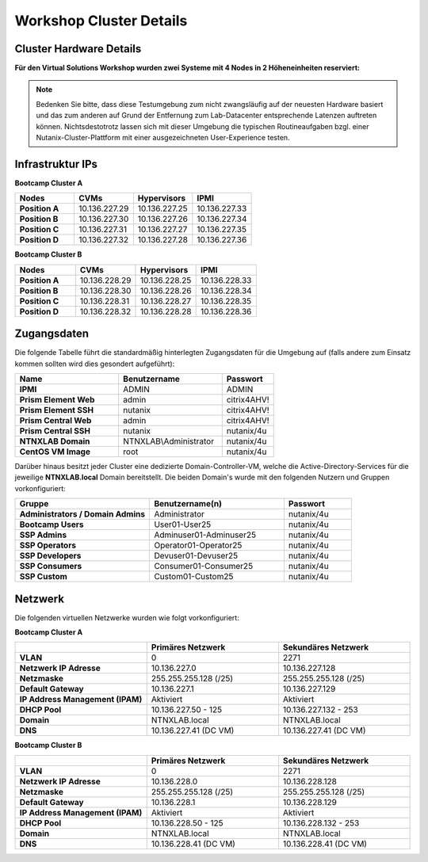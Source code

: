 .. _clusterdetails:

------------------------
Workshop Cluster Details
------------------------

Cluster Hardware Details
++++++++++++++++++++++++


**Für den Virtual Solutions Workshop wurden zwei Systeme mit 4 Nodes in 2 Höheneinheiten reserviert:**

.. figure:: images/cluster3060g5a.png

.. note::
  Bedenken Sie bitte, dass diese Testumgebung zum nicht zwangsläufig  auf der neuesten Hardware basiert und das zum anderen auf Grund der Entfernung zum Lab-Datacenter entsprechende Latenzen auftreten können. Nichtsdestotrotz lassen sich mit dieser Umgebung die typischen Routineaufgaben bzgl. einer Nutanix-Cluster-Plattform mit einer ausgezeichneten User-Experience testen.

Infrastruktur IPs
+++++++++++++++++

**Bootcamp Cluster A**

.. list-table::
   :widths: 10 10 10 10
   :header-rows: 1

   * - Nodes
     - CVMs
     - Hypervisors
     - IPMI
   * - **Position A**
     - 10.136.227.29
     - 10.136.227.25
     - 10.136.227.33
   * - **Position B**
     - 10.136.227.30
     - 10.136.227.26
     - 10.136.227.34
   * - **Position C**
     - 10.136.227.31
     - 10.136.227.27
     - 10.136.227.35
   * - **Position D**
     - 10.136.227.32
     - 10.136.227.28
     - 10.136.227.36

**Bootcamp Cluster B**

.. list-table::
   :widths: 10 10 10 10
   :header-rows: 1

   * - Nodes
     - CVMs
     - Hypervisors
     - IPMI
   * - **Position A**
     - 10.136.228.29
     - 10.136.228.25
     - 10.136.228.33
   * - **Position B**
     - 10.136.228.30
     - 10.136.228.26
     - 10.136.228.34
   * - **Position C**
     - 10.136.228.31
     - 10.136.228.27
     - 10.136.228.35
   * - **Position D**
     - 10.136.228.32
     - 10.136.228.28
     - 10.136.228.36

.. list-table::
  :widths: 20 20 20
  :header-rows: 1

  * - Services
    - Bootcamp Cluster A
    - Bootcamp Cluster B
  * - **Cluster virtual IP**
    - 10.136.227.37
    - 10.136.228.37
  * - **iSCSI Data Services IP**
    - 10.136.227.38
    - 10.136.228.38
  * - **Prism Central**
    - 10.136.227.39
	- 10.136.228.39
  * - **Active Directory**
    - 10.136.227.41
	- 10.136.228.39

Zugangsdaten
++++++++++++

Die folgende Tabelle führt die standardmäßig hinterlegten Zugangsdaten für die Umgebung auf (falls andere zum Einsatz kommen sollten wird dies gesondert aufgeführt):

.. list-table::
  :widths: 20 20 10
  :header-rows: 1

  * - Name
    - Benutzername
    - Passwort
  * - **IPMI**
    - ADMIN
    - ADMIN
  * - **Prism Element Web**
    - admin
    - citrix4AHV!
  * - **Prism Element SSH**
    - nutanix
    - citrix4AHV!
  * - **Prism Central Web**
    - admin
    - citrix4AHV!
  * - **Prism Central SSH**
    - nutanix
    - nutanix/4u
  * - **NTNXLAB Domain**
    - NTNXLAB\\Administrator
    - nutanix/4u
  * - **CentOS VM Image**
    - root
    - nutanix/4u


Darüber hinaus besitzt jeder Cluster eine dedizierte Domain-Controller-VM, welche die Active-Directory-Services für die jeweilige **NTNXLAB.local** Domain bereitstellt. Die beiden Domain's wurde mit den folgenden Nutzern und Gruppen vorkonfiguriert:

.. list-table::
  :widths: 20 20 10
  :header-rows: 1

  * - Gruppe
    - Benutzername(n)
    - Passwort
  * - **Administrators / Domain Admins**
    - Administrator
    - nutanix/4u
  * - **Bootcamp Users**
    - User01-User25
    - nutanix/4u
  * - **SSP Admins**
    - Adminuser01-Adminuser25
    - nutanix/4u
  * - **SSP Operators**
    - Operator01-Operator25
    - nutanix/4u
  * - **SSP Developers**
    - Devuser01-Devuser25
    - nutanix/4u
  * - **SSP Consumers**
    - Consumer01-Consumer25
    - nutanix/4u
  * - **SSP Custom**
    - Custom01-Custom25
    - nutanix/4u

Netzwerk
++++++++

Die folgenden virtuellen Netzwerke wurden wie folgt vorkonfiguriert:

**Bootcamp Cluster A**

.. list-table::
   :widths: 33 33 33
   :header-rows: 1

   * -
     - **Primäres** Netzwerk
     - **Sekundäres** Netzwerk
   * - **VLAN**
     - 0
     - 2271
   * - **Netzwerk IP Adresse**
     - 10.136.227.0
     - 10.136.227.128
   * - **Netzmaske**
     - 255.255.255.128 (/25)
     - 255.255.255.128 (/25)
   * - **Default Gateway**
     - 10.136.227.1
     - 10.136.227.129
   * - **IP Address Management (IPAM)**
     - Aktiviert
     - Aktiviert
   * - **DHCP Pool**
     - 10.136.227.50  - 125
     - 10.136.227.132 - 253
   * - **Domain**
     - NTNXLAB.local
     - NTNXLAB.local
   * - **DNS**
     - 10.136.227.41 (DC VM)
     - 10.136.227.41 (DC VM)

**Bootcamp Cluster B**

.. list-table::
   :widths: 33 33 33
   :header-rows: 1

   * -
     - **Primäres** Netzwerk
     - **Sekundäres** Netzwerk
   * - **VLAN**
     - 0
     - 2271
   * - **Netzwerk IP Adresse**
     - 10.136.228.0
     - 10.136.228.128
   * - **Netzmaske**
     - 255.255.255.128 (/25)
     - 255.255.255.128 (/25)
   * - **Default Gateway**
     - 10.136.228.1
     - 10.136.228.129
   * - **IP Address Management (IPAM)**
     - Aktiviert
     - Aktiviert
   * - **DHCP Pool**
     - 10.136.228.50  - 125
     - 10.136.228.132 - 253
   * - **Domain**
     - NTNXLAB.local
     - NTNXLAB.local
   * - **DNS**
     - 10.136.228.41 (DC VM)
     - 10.136.228.41 (DC VM)